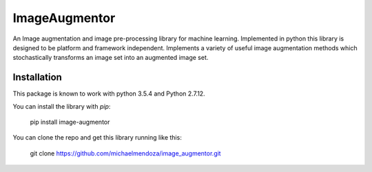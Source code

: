 ==============
ImageAugmentor
==============

An Image augmentation and image pre-processing library for machine learning. Implemented in python this library is designed to be platform and framework independent. Implements a variety of useful image augmentation methods which stochastically transforms an image set into an augmented image set.

************
Installation
************

This package is known to work with python 3.5.4 and Python 2.7.12. 

You can install the library with `pip`:
  
  pip install image-augmentor

You can clone the repo and get this library running like this:

  git clone https://github.com/michaelmendoza/image_augmentor.git

